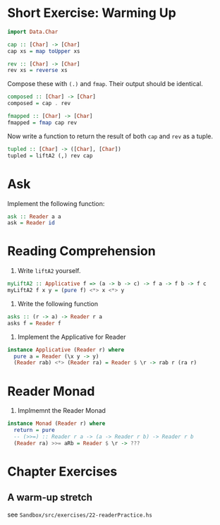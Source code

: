 * Short Exercise: Warming Up

#+BEGIN_SRC haskell
import Data.Char

cap :: [Char] -> [Char]
cap xs = map toUpper xs

rev :: [Char] -> [Char]
rev xs = reverse xs
#+END_SRC

Compose these with ~(.)~ and ~fmap~. Their output should be identical.

#+BEGIN_SRC haskell
composed :: [Char] -> [Char]
composed = cap . rev

fmapped :: [Char] -> [Char]
fmapped = fmap cap rev
#+END_SRC

Now write a function to return the result of both ~cap~ and ~rev~ as a
tuple.

#+BEGIN_SRC haskell
tupled :: [Char] -> ([Char], [Char])
tupled = liftA2 (,) rev cap
#+END_SRC

* Ask

Implement the following function:

#+BEGIN_SRC haskell
ask :: Reader a a
ask = Reader id
#+END_SRC

* Reading Comprehension

1. Write ~liftA2~ yourself.

#+BEGIN_SRC haskell
myLiftA2 :: Applicative f => (a -> b -> c) -> f a -> f b -> f c
myLiftA2 f x y = (pure f) <*> x <*> y
#+END_SRC

2. Write the following function

#+BEGIN_SRC haskell
asks :: (r -> a) -> Reader r a
asks f = Reader f
#+END_SRC

3. Implement the Applicative for Reader

#+BEGIN_SRC haskell
instance Applicative (Reader r) where
  pure a = Reader (\x y -> y)
  (Reader rab) <*> (Reader ra) = Reader $ \r -> rab r (ra r)
#+END_SRC

* Reader Monad

1. Implmemnt the Reader Monad

#+BEGIN_SRC haskell
instance Monad (Reader r) where
  return = pure
  -- (>>=) :: Reader r a -> (a -> Reader r b) -> Reader r b
  (Reader ra) >>= aRb = Reader $ \r -> ???
#+END_SRC

* Chapter Exercises

** A warm-up stretch

see ~Sandbox/src/exercises/22-readerPractice.hs~
